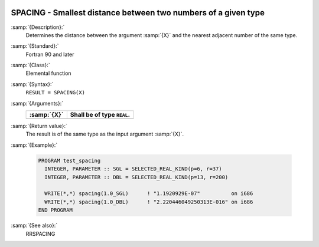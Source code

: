   .. _spacing:

SPACING - Smallest distance between two numbers of a given type
***************************************************************

.. index:: SPACING

.. index:: real number, relative spacing

.. index:: floating point, relative spacing

:samp:`{Description}:`
  Determines the distance between the argument :samp:`{X}` and the nearest 
  adjacent number of the same type.

:samp:`{Standard}:`
  Fortran 90 and later

:samp:`{Class}:`
  Elemental function

:samp:`{Syntax}:`
  ``RESULT = SPACING(X)``

:samp:`{Arguments}:`
  ===========  ==========================
  :samp:`{X}`  Shall be of type ``REAL``.
  ===========  ==========================
  ===========  ==========================

:samp:`{Return value}:`
  The result is of the same type as the input argument :samp:`{X}`.

:samp:`{Example}:`

  .. code-block:: c++

    PROGRAM test_spacing
      INTEGER, PARAMETER :: SGL = SELECTED_REAL_KIND(p=6, r=37)
      INTEGER, PARAMETER :: DBL = SELECTED_REAL_KIND(p=13, r=200)

      WRITE(*,*) spacing(1.0_SGL)      ! "1.1920929E-07"          on i686
      WRITE(*,*) spacing(1.0_DBL)      ! "2.220446049250313E-016" on i686
    END PROGRAM

:samp:`{See also}:`
  RRSPACING

